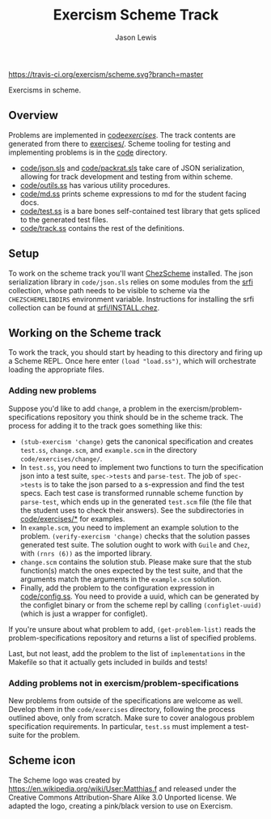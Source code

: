 #+TITLE: Exercism Scheme Track
#+AUTHOR: Jason Lewis

[[https://gitter.im/exercism/xscheme][https://badges.gitter.im/Join%20Chat.svg]]
[[https://travis-ci.org/exercism/scheme][https://travis-ci.org/exercism/scheme.svg?branch=master]]

Exercisms in scheme.

** Overview
 
   Problems are implemented in [[https://github.com/exercism/scheme/tree/master/code/exercises/][code/exercises/]]. The track contents are
   generated from there to [[https://github.com/exercism/scheme/tree/master/exercises][exercises/]]. Scheme tooling for testing and
   implementing problems is in the [[https://github.com/exercism/scheme/tree/master/code][code]] directory. 

     - [[https://github.com/exercism/scheme/tree/master/code/json.sls][code/json.sls]] and [[https://github.com/exercism/scheme/tree/master/code/packrat.sls][code/packrat.sls]] take care of JSON
       serialization, allowing for track development and testing from
       within scheme.
     - [[https://github.com/exercism/scheme/tree/master/code/outils.ss][code/outils.ss]] has various utility procedures.
     - [[https://github.com/exercism/scheme/tree/master/code/md.ss][code/md.ss]] prints scheme expressions to md for the student facing docs.
     - [[https://github.com/exercism/scheme/tree/master/code/test.ss][code/test.ss]] is a bare bones self-contained test library that
       gets spliced to the generated test files.
     - [[https://github.com/exercism/scheme/tree/master/code/track.ss][code/track.ss]] contains the rest of the definitions.
   
** Setup

    To work on the scheme track you'll want [[https://cisco.github.io/ChezScheme/][ChezScheme]] installed. The
    json serialization library in =code/json.sls= relies on some
    modules from the [[https://github.com/fedeinthemix/chez-srfi][srfi]] collection, whose path needs to be visible to
    scheme via the =CHEZSCHEMELIBDIRS= environment
    variable. Instructions for installing the srfi collection can be
    found at [[https://github.com/fedeinthemix/chez-srfi/blob/master/srfi/INSTALL.chez][srfi/INSTALL.chez]].

** Working on the Scheme track

    To work the track, you should start by heading to this directory
    and firing up a Scheme REPL. Once here enter =(load "load.ss")=,
    which will orchestrate loading the appropriate files.

*** Adding new problems
    
    Suppose you'd like to add =change=, a problem in the
    exercism/problem-specifications repository you think should be in
    the scheme track. The process for adding it to the track goes
    something like this:

     - =(stub-exercism 'change)= gets the canonical specification and
       creates =test.ss=, =change.scm=, and =example.scm= in the
       directory =code/exercises/change/=.
     - In =test.ss=, you need to implement two functions to turn the
       specification json into a test suite, =spec->tests= and
       =parse-test=. The job of =spec->tests= is to take the json
       parsed to a s-expression and find the test specs. Each test
       case is transformed runnable scheme function by =parse-test=,
       which ends up in the generated =test.scm= file (the file that
       the student uses to check their answers). See the
       subdirectories in [[https://github.com/exercism/scheme/tree/master/code/exercises][code/exercises/*]] for examples.
     - In =example.scm=, you need to implement an example solution to
       the problem. =(verify-exercism 'change)= checks that the
       solution passes generated test suite. The solution ought to
       work with =Guile= and =Chez=, with =(rnrs (6))= as the imported
       library.
     - =change.scm= contains the solution stub. Please make sure that
       the stub function(s) match the ones expected by the test suite,
       and that the arguments match the arguments in the =example.scm=
       solution. 
     - Finally, add the problem to the configuration expression in
       [[https://github.com/exercism/scheme/blob/master/code/config.ss][code/config.ss]]. You need to provide a uuid, which can be
       generated by the configlet binary or from the scheme repl by
       calling =(configlet-uuid)= (which is just a wrapper for
       configlet).

    If you're unsure about what problem to add, =(get-problem-list)=
    reads the problem-specifications repository and returns a list of
    specified problems.

    Last, but not least, add the problem to the list of
    =implementations= in the Makefile so that it actually gets
    included in builds and tests!

*** Adding problems not in exercism/problem-specifications

    New problems from outside of the specifications are welcome as
    well. Develop them in the =code/exercises= directory, following
    the process outlined above, only from scratch. Make sure to cover
    analogous problem specification requirements. In particular,
    =test.ss= must implement a test-suite for the problem.

** Scheme icon

   The Scheme logo was created by https://en.wikipedia.org/wiki/User:Matthias.f
 and released under the Creative Commons Attribution-Share Alike 3.0 Unported license.
 We adapted the logo, creating a pink/black version to use on Exercism.
